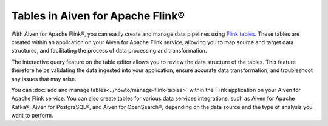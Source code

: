 Tables in Aiven for Apache Flink® 
=================================

With Aiven for Apache Flink®, you can easily create and manage data pipelines using `Flink tables <https://nightlies.apache.org/flink/flink-docs-stable/docs/dev/table/sql/create/#create-table>`_. These tables are created within an application on your Aiven for Apache Flink service, allowing you to map source and target data structures, and facilitating the process of data processing and transformation.

The interactive query feature on the table editor allows you to review the data structure of the tables. This feature therefore helps validating the data ingested into your application, ensure accurate data transformation, and troubleshoot any issues that may arise.

You can :doc:`add and manage tables<../howto/manage-flink-tables>` within the Flink application on your Aiven for Apache Flink service. You can also create tables for various data services integrations, such as Aiven for Apache Kafka®, Aiven for PostgreSQL®, and Aiven for OpenSearch®, depending on the data source and the type of analysis you want to perform.

.. seealso::
    For information on how to add, import, or edit tables in a Flink application, see :doc:`Manage tables in Flink applications<../howto/manage-flink-tables>`. 